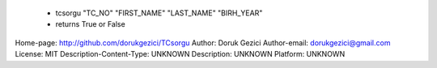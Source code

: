 
    - tcsorgu "TC_NO" "FIRST_NAME" "LAST_NAME" "BIRH_YEAR"

    - returns True or False
    
Home-page: http://github.com/dorukgezici/TCsorgu
Author: Doruk Gezici
Author-email: dorukgezici@gmail.com
License: MIT
Description-Content-Type: UNKNOWN
Description: UNKNOWN
Platform: UNKNOWN
